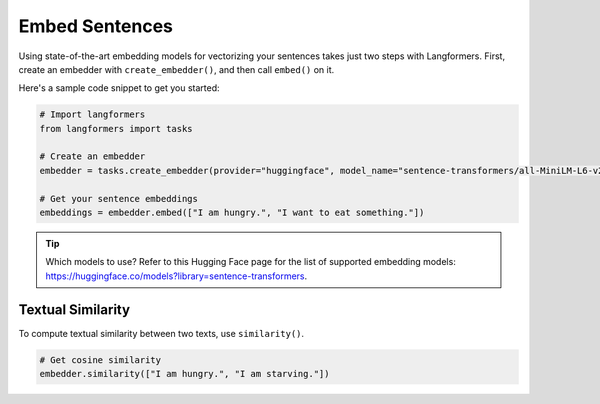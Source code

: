 Embed Sentences
=================

Using state-of-the-art embedding models for vectorizing your sentences takes just two steps with Langformers.
First, create an embedder with ``create_embedder()``, and then call ``embed()`` on it.

Here's a sample code snippet to get you started:

.. code-block:: python

    # Import langformers
    from langformers import tasks

    # Create an embedder
    embedder = tasks.create_embedder(provider="huggingface", model_name="sentence-transformers/all-MiniLM-L6-v2")

    # Get your sentence embeddings
    embeddings = embedder.embed(["I am hungry.", "I want to eat something."])

.. tip::

    Which models to use? Refer to this Hugging Face page for the list of supported embedding models: https://huggingface.co/models?library=sentence-transformers.

.. tabs::

    .. tab:: create_embedder()

        .. autofunction:: langformers.tasks.create_embedder
           :no-index:

    .. tab:: embed()

        .. autofunction:: langformers.embedders.HuggingFaceEmbedder.embed
           :no-index:

Textual Similarity
---------------------

To compute textual similarity between two texts, use ``similarity()``.

.. code-block:: python

    # Get cosine similarity
    embedder.similarity(["I am hungry.", "I am starving."])

.. tabs::

    .. tab:: similarity()

        .. autofunction:: langformers.embedders.HuggingFaceEmbedder.similarity
           :no-index:



